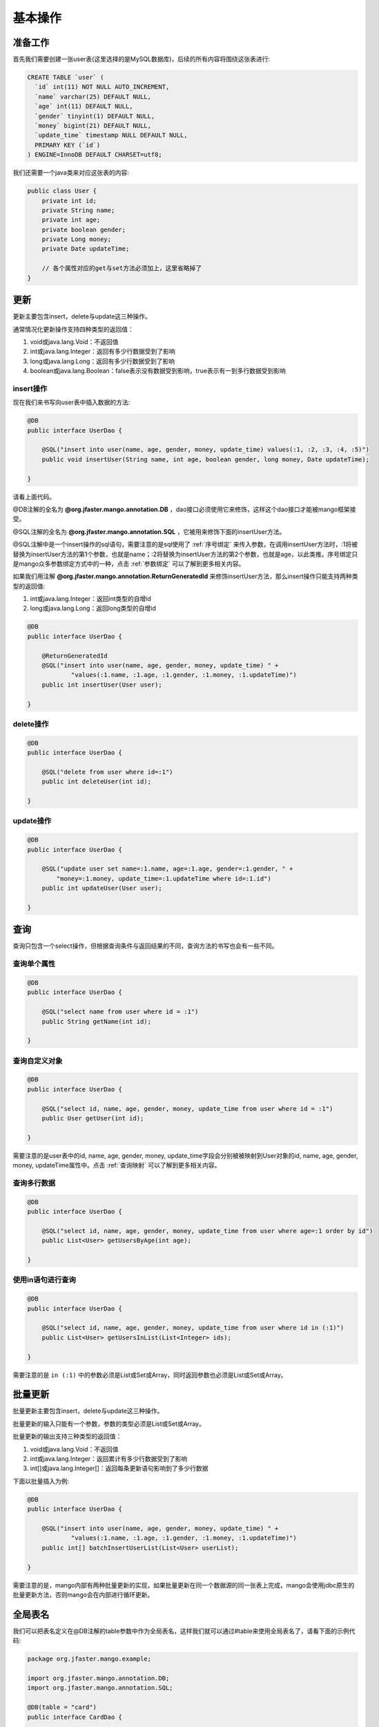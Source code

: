 .. _基本操作:

基本操作
========

准备工作
________

首先我们需要创建一张user表(这里选择的是MySQL数据库)，后续的所有内容将围绕这张表进行:

.. code-block:: sql

    CREATE TABLE `user` (
      `id` int(11) NOT NULL AUTO_INCREMENT,
      `name` varchar(25) DEFAULT NULL,
      `age` int(11) DEFAULT NULL,
      `gender` tinyint(1) DEFAULT NULL,
      `money` bigint(21) DEFAULT NULL,
      `update_time` timestamp NULL DEFAULT NULL,
      PRIMARY KEY (`id`)
    ) ENGINE=InnoDB DEFAULT CHARSET=utf8;

我们还需要一个java类来对应这张表的内容:

.. code-block:: java

    public class User {
        private int id;
        private String name;
        private int age;
        private boolean gender;
        private Long money;
        private Date updateTime;
        
        // 各个属性对应的get与set方法必须加上，这里省略掉了
    }


更新
____

更新主要包含insert，delete与update这三种操作。

通常情况化更新操作支持四种类型的返回值：

1. void或java.lang.Void：不返回值
2. int或java.lang.Integer：返回有多少行数据受到了影响
3. long或java.lang.Long：返回有多少行数据受到了影响
4. boolean或java.lang.Boolean：false表示没有数据受到影响，true表示有一到多行数据受到影响

insert操作
^^^^^^^^^^

现在我们来书写向user表中插入数据的方法:

.. code-block:: java

    @DB
    public interface UserDao {

        @SQL("insert into user(name, age, gender, money, update_time) values(:1, :2, :3, :4, :5)")
        public void insertUser(String name, int age, boolean gender, long money, Date updateTime);

    }

请看上面代码。

@DB注解的全名为 **@org.jfaster.mango.annotation.DB** ，dao接口必须使用它来修饰，这样这个dao接口才能被mango框架接受。

@SQL注解的全名为 **@org.jfaster.mango.annotation.SQL** ，它被用来修饰下面的insertUser方法。

@SQL注解中是一个insert操作的sql语句，需要注意的是sql使用了 :ref:`序号绑定` 来传入参数，在调用insertUser方法时，:1将被替换为insertUser方法的第1个参数，也就是name；:2将替换为insertUser方法的第2个参数，也就是age，以此类推。序号绑定只是mango众多参数绑定方式中的一种，点击 :ref:`参数绑定` 可以了解到更多相关内容。

如果我们用注解 **@org.jfaster.mango.annotation.ReturnGeneratedId** 来修饰insertUser方法，那么insert操作只能支持两种类型的返回值:

1. int或java.lang.Integer：返回int类型的自增id
2. long或java.lang.Long：返回long类型的自增id

.. code-block:: java

    @DB
    public interface UserDao {

        @ReturnGeneratedId
        @SQL("insert into user(name, age, gender, money, update_time) " +
                "values(:1.name, :1.age, :1.gender, :1.money, :1.updateTime)")
        public int insertUser(User user);

    }

delete操作
^^^^^^^^^^

.. code-block:: java

    @DB
    public interface UserDao {

        @SQL("delete from user where id=:1")
        public int deleteUser(int id);

    }

update操作
^^^^^^^^^^

.. code-block:: java

    @DB
    public interface UserDao {

        @SQL("update user set name=:1.name, age=:1.age, gender=:1.gender, " +
            "money=:1.money, update_time=:1.updateTime where id=:1.id")
        public int updateUser(User user);

    }

查询
____

查询只包含一个select操作，但根据查询条件与返回结果的不同，查询方法的书写也会有一些不同。

查询单个属性
^^^^^^^^^^^^

.. code-block:: java

    @DB
    public interface UserDao {

        @SQL("select name from user where id = :1")
        public String getName(int id);

    }

查询自定义对象
^^^^^^^^^^^^^^

.. code-block:: java

    @DB
    public interface UserDao {

        @SQL("select id, name, age, gender, money, update_time from user where id = :1")
        public User getUser(int id);

    }

需要注意的是user表中的id, name, age, gender, money, update_time字段会分别被被映射到User对象的id, name, age, gender, money, updateTime属性中。点击 :ref:`查询映射` 可以了解到更多相关内容。

查询多行数据
^^^^^^^^^^^^

.. code-block:: java

    @DB
    public interface UserDao {

        @SQL("select id, name, age, gender, money, update_time from user where age=:1 order by id")
        public List<User> getUsersByAge(int age);

    }

使用in语句进行查询
^^^^^^^^^^^^^^^^^^

.. code-block:: java

    @DB
    public interface UserDao {

        @SQL("select id, name, age, gender, money, update_time from user where id in (:1)")
        public List<User> getUsersInList(List<Integer> ids);

    }

需要注意的是 ``in (:1)`` 中的参数必须是List或Set或Array，同时返回参数也必须是List或Set或Array。

批量更新
________

批量更新主要包含insert，delete与update这三种操作。

批量更新的输入只能有一个参数，参数的类型必须是List或Set或Array。

批量更新的输出支持三种类型的返回值：

1. void或java.lang.Void：不返回值
2. int或java.lang.Integer：返回累计有多少行数据受到了影响
3. int[]或java.lang.Integer[]：返回每条更新语句影响到了多少行数据

下面以批量插入为例:

.. code-block:: java

    @DB
    public interface UserDao {

        @SQL("insert into user(name, age, gender, money, update_time) " +
                "values(:1.name, :1.age, :1.gender, :1.money, :1.updateTime)")
        public int[] batchInsertUserList(List<User> userList);

    }

需要注意的是，mango内部有两种批量更新的实现，如果批量更新在同一个数据源的同一张表上完成，mango会使用jdbc原生的批量更新方法，否则mango会在内部进行循环更新。

.. _全局表名:

全局表名
________

我们可以把表名定义在@DB注解的table参数中作为全局表名，这样我们就可以通过#table来使用全局表名了，请看下面的示例代码:

.. code-block:: java

    package org.jfaster.mango.example;

    import org.jfaster.mango.annotation.DB;
    import org.jfaster.mango.annotation.SQL;

    @DB(table = "card")
    public interface CardDao {

        @SQL("select content from #table where id=:1")
        public String getContentById(int id);

        @SQL("insert into #table values(:1, :2)")
        public int insert(int id, String content);

    }

